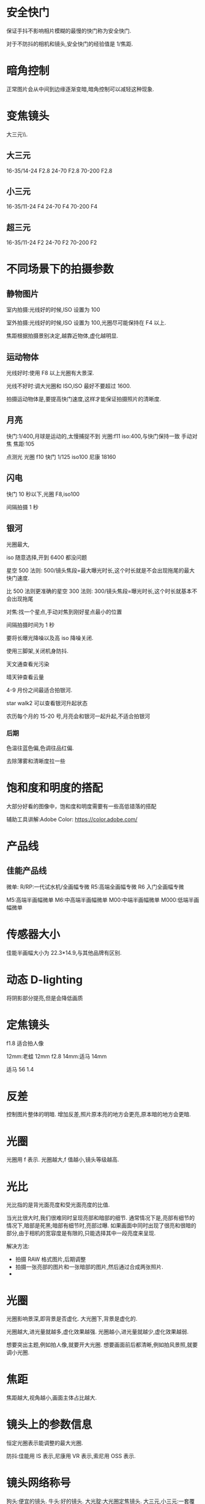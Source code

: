 * 安全快门
保证手抖不影响相片模糊的最慢的快门称为安全快门.

对于不防抖的相机和镜头,安全快门的经验值是 1/焦距.

* 暗角控制
正常图片会从中间到边缘逐渐变暗,暗角控制可以减轻这种现象.
* 变焦镜头
大三元\\小三元气\\超三元的区别在于光圈的不同.
** 大三元
16-35/14-24 F2.8
24-70 F2.8
70-200 F2.8
** 小三元
16-35/11-24 F4
24-70 F4
70-200 F4
** 超三元
16-35/11-24 F2
24-70 F2
70-200 F2
* 不同场景下的拍摄参数
** 静物图片
室内拍摄:光线好的时候,ISO 设置为 100

室外拍摄:光线好的时候,ISO 设置为 100,光圈尽可能保持在 F4 以上.

焦距根据拍摄景别决定,越靠近物体,虚化越明显.
** 运动物体
光线好时:使用 F8 以上光圈有大景深.

光线不好时:调大光圈和 ISO,ISO 最好不要超过 1600.

拍摄运动物体是,要提高快门速度,这样才能保证拍摄照片的清晰度.
** 月亮
快门:1/400,月球是运动的,太慢捕捉不到
光圈:f11
iso:400,与快门保持一致
手动对焦
焦距:105

点测光
光圈 f10
快门 1/125
iso100
尼康 18160
** 闪电
快门 10 秒以下,光圈 F8,iso100

间隔拍摄 1 秒
** 银河
光圈最大,

iso 随意选择,开到 6400 都没问题

星空 500 法则:
500/镜头焦段=最大曝光时长,这个时长就是不会出现拖尾的最大快门速度.

比 500 法则更准确的星空 300 法则:
300/镜头焦段=曝光时长,这个时长就基本不会出现拖尾

对焦:找一个星点,手动对焦到刚好星点最小的位置

间隔拍摄时间为 1 秒

要将长曝光降噪以及高 iso 降噪关闭.

使用三脚架,关闭机身防抖.


天文通查看光污染

晴天钟查看云量

4-9 月份之间最适合拍银河.

star walk2 可以查看银河升起状态

农历每个月的 15-20 号,月亮会和银河一起升起,不适合拍银河
*** 后期
色温往蓝色偏,色调往品红偏.

去除薄雾和清晰度拉一些
* 饱和度和明度的搭配
大部分好看的图像中，饱和度和明度需要有一些高低错落的搭配

辅助工具讲解:Adobe Color:
 https://color.adobe.com/

* 产品线
** 佳能产品线
微单:
R/RP:一代试水机/全画幅专微
R5:高端全画幅专微
R6 入门全画幅专微

M5:高端半画幅微单
M6:中高端半画幅微单
M00:中端半画幅微单
M000:低端半画幅微单
* 传感器大小
佳能半画幅大小为 22.3*14.9,与其他品牌有区别.
#+DOWNLOADED: screenshot @ 2023-09-25 20:58:11
[[file:images/摄影/传感器大小/2023-09-25_20-58-11_screenshot.png]]

* 动态 D-lighting
将阴影部分提亮,但是会降低画质
* 定焦镜头
f1.8 适合拍人像

12mm:老蛙 12mm f2.8
14mm:适马 14mm

适马 56 1.4
* 反差
控制图片整体的明暗.
增加反差,照片原本亮的地方会更亮,原本暗的地方会更暗.
* 光圈
光圈用 f 表示.
光圈越大,f 值越小,镜头等级越高.
* 光比
光比指的是背光面亮度和受光面亮度的比值.

当光比很大时,我们很难同时呈现亮部和暗部的细节.
通常情况下是,亮部有细节的情况下,暗部是死黑;暗部有细节时,亮部过曝.
如果画面中同时出现了很亮和很暗的部分,由于相机的宽容度是有限的,只能选择其中一段亮度来呈现.

解决方法:
- 拍摄 RAW 格式图片,后期调整
- 拍摄一张亮部的图片和一张暗部的图片,然后通过合成两张照片.
-

* 光圈
光圈影响景深,即背景是否虚化.
大光圈下,背景是虚化的.

光圈越大,进光量就越多,虚化效果越强.
光圈越小,进光量就越少,虚化效果越弱.

想要突出主题,例如拍人像,就要开大光圈.
想要画面前后都清晰,例如拍风景照,就要调小光圈.

* 焦距
焦距越大,视角越小,画面主体占比越大.
#+DOWNLOADED: screenshot @ 2023-09-25 21:51:33
[[file:images/摄影/焦距/2023-09-25_21-51-33_screenshot.png]]

* 镜头上的参数信息
恒定光圈表示能调整的最大光圈.

防抖:佳能用 IS 表示,尼康用 VR 表示,索尼用 OSS 表示.
#+DOWNLOADED: screenshot @ 2023-09-25 22:03:37
[[file:images/摄影/镜头上的参数信息/2023-09-25_22-03-37_screenshot.png]]

* 镜头网络称号
狗头:便宜的镜头.
牛头:好的镜头.
大光腚:大光圈定焦镜头.
大三元,小三元:一套覆盖焦距全面的变焦镜头.
天涯镜:大变焦比的镜头,可以一镜走天涯.
* 间隔拍摄(延时摄影)
间隔时间指的是每张第一次拍摄和第二次拍摄之间的间隔时间

间隔 X 拍摄/间隔:第一个参数表示总共拍摄多少次,第二个参数表示每次拍摄多少张图片

人眼感觉流畅的最低帧数为 24 帧.

白天室外关系变化不大的情况下,可以使用 M 档自动曝光即可,避免相机自动调整参数.

对上焦后,对焦可以设置为手动,避免忽然出现的物体使画面自动对焦到前景.

白平衡设置成固定,避免画面忽冷忽暖.

相机防抖要关闭.

长曝光降噪功能要关闭，否则会出现拍摄 2 秒，然后再相机处理两秒降噪这种情况，效果不如后期.

光比较大时可以用渐变灰滤镜.
** 日落延时
取景时尽量避免建筑上的 LED 屏幕,忽明忽暗的屏幕会影响最终视频的观感.

建议在日落前 30 分钟开始拍摄,可以完整地记录整个日落过程.

日转夜的时候光线变化较大,可以采用快门优先来控制进光量.
将 ISO 设置为 100 到 400,然后根据光线调整快门到光圈为 F10.
这样在日落过程中就会自动开大光圈来平衡曝光.
如果光圈最大还不能正确曝光,那么需要减少快门速度,增加进光量.但是快门速度一定不要超过间隔时间,不然合成的视频会出现突然加速的情况.

也可以采用光圈优先,通过 ISO 控制进光量.光圈在保证景深的前提下,可以设置为 F4 或者 F5.6.如果景深不够,则设置为 F8.

日落或者日出白平衡建议设置为阴天.

间隔时间可以根据云的流动速度进行设置,3,4,5 秒都可以.
** 不同场景下的间隔时间
城市夜景:15-30s

日出日落晚霞变化:0.5-5s

星空:30-90s

* 宽容度与动态范围
宽容度指的是相机本身能够容纳(记录)册从最亮到最暗的范围.

动态范围指的是成像照片或现场场景中最亮到最暗的范围区间.
* 相片文件格式

#+DOWNLOADED: screenshot @ 2023-09-25 22:58:08
[[file:images/摄影/相片文件格式/2023-09-25_22-58-08_screenshot.png]]
* 尼康 z30
白平衡:尼康拍人会偏黄,将白平衡设置为自动减少暖色可以提升白色.

色温:数值越大越偏暖,数值越小越偏冷.

动态 D-lighting 适合用于拍人像,但不适合 row 后期.

长时间曝光降噪适合拍星空和夜景.

衍射补偿用于解决小光圈镜头拍摄时画质降低的问题,对 raw 文件无效,是一种软件处理功能.

自动失真控制用于解决超广角镜头的某些画面畸变问题.

测光:相机自动根据画面判断是否是正确曝光的状态.
矩阵测光:将画面分成几个小格子进行计算判断.
亮部重点测光:特别适合在演唱会时使用.

* 快门速度
按下快门时,反光板才会抬起,光才能从镜头照到传感器上.
快门速度影响物体的凝固程度.

快门速度越慢,光照在传感器上的时间越久.

如果用 30s(1/200)的快门拍摄水面,水面就会变成镜面,水流就会变成绸缎拉丝效果.ps:需要用三脚架固定机位.
快门速度越快,主体越清晰,适合用来抓拍.

#+DOWNLOADED: screenshot @ 2023-09-28 23:06:08
[[file:images/摄影/快门速度/2023-09-28_23-06-08_screenshot.png]]


#+DOWNLOADED: screenshot @ 2023-09-28 23:11:32
 [[file:images/摄影/快门速度/2023-09-28_23-11-32_screenshot.png]]

#+DOWNLOADED: screenshot @ 2023-09-28 23:11:40
[[file:images/摄影/快门速度/2023-09-28_23-11-40_screenshot.png]]

* instegram
aimue

billy dinh

* ISO
ISO 指的是传感器对于光线的敏感程度.

感光度越大,进光量越多,图片越亮,越容易出现噪点.
感光度越小,进光量越少,成像就越细腻,画质越好.

相片的细腻程度不仅跟 ISO 有关,还跟相机的性能有关.
相同 ISO,性能越好的相机,相片越细腻.
高 ISO 带来的噪点可以通过后期消除掉一些.

* 冷暖色调的用法与感受
暖色:红橙黄品

冷色:蓝青蓝绿

中性色:紫,黄绿
#+DOWNLOADED: screenshot @ 2024-07-13 23:25:24
[[file:images/摄影/冷暖色调的用法与感受/2024-07-13_23-25-24_screenshot.png]]

** 红色
生命,热情、活力、积极,吉祥,中国风,革命,热闹,警告、危险停止、禁止


有时可以降低红色明度与饱和度,使其与环境更加的搭配，同时不要过度的抢眼。

** 橙色
温暖,饱满,丰收,兴奋,活泼,华丽,壮观,甜蜜,有食欲

** 黄色
光明,轻快,希望,高贵,贵重,警惕,注意

** 品红色
梦幻,成熟,·大胆,前卫

* lightRoom
** 快捷键
数字 0-5:不同的星级评价
数字 6-9:红色标签,黄色标签,绿色标签,蓝色标签

** 修改图片
双击曝光度可以恢复原始设置

可以借助直方图，看哪个地方曝光，红点点是曝光了白色失去细节，蓝点点是黑色失去细节，3. 对比度，正午阳光有点强，就可以给拉回来一点点。

色调曲线调完以后可以点左上角的小点点，来看前后差别。按 y 键可以对比

校准,蒂芙尼色调.
红色拉倒 50 蓝色拉倒-50.
发现饱和度有点高，就可以把蓝颜色的饱和度拉下来，红色的饱和度也拉下来一点。
橙蓝色对比峰。
** 色温
色温由蓝色和黄色控制
** 色调
色调越低,照片更加红润;色调越高,照片越黄.

色调由绿色和洋红控制
** 曝光度
可以调整画面的整体亮度
** 对比度
对比度控制明暗的对比反差,以及色彩的饱和度.

增加对比度可以同时提升画面的高光以及压暗暗部,亮的地方变亮,暗的地方变暗,同时画面颜色的饱和度会变高.

降低对比度会让直方图往中间堆积,增加对比度会让直方图往两边展开.
** 直方图
直方图是亮度的统计报告图.
横坐标表示亮度级别,范围为 0-255,最右边表示最亮,最左表表示最暗.
纵坐标表示像素数量.

#+DOWNLOADED: screenshot @ 2023-10-07 23:23:56
[[file:images/摄影/lightRoom/2023-10-07_23-23-56_screenshot.png]]

** 曲线
曲线是通过映射的方式,重塑直方图.

将 RGB 三个曲线调成一样的曲线其实相当于单独对明度曲线进行调整.
*** 提亮曲线
往左上角拉曲线
#+DOWNLOADED: screenshot @ 2023-10-08 22:56:47
[[file:images/摄影/lightRoom/2023-10-08_22-56-47_screenshot.png]]

*** 压暗曲线
往右下角拉曲线
#+DOWNLOADED: screenshot @ 2023-10-08 22:56:17
[[file:images/摄影/lightRoom/2023-10-08_22-56-17_screenshot.png]]

*** 加强对比度
阴影压暗,同时高光提亮
#+DOWNLOADED: screenshot @ 2023-10-08 22:57:35
[[file:images/摄影/lightRoom/2023-10-08_22-57-35_screenshot.png]]

*** 胶片灰

#+DOWNLOADED: screenshot @ 2023-10-08 22:58:18
[[file:images/摄影/lightRoom/2023-10-08_22-58-18_screenshot.png]]

*** 胶片明度曲线

#+DOWNLOADED: screenshot @ 2024-07-25 21:53:49
[[file:images/摄影/lightRoom/2024-07-25_21-53-49_screenshot.png]]

** 曲线调色
*** 日系小清新
整体大幅度提亮
#+DOWNLOADED: screenshot @ 2023-10-08 23:13:36
[[file:images/摄影/lightRoom/2023-10-08_23-13-36_screenshot.png]]

绿色:阴影偏绿,高光不要偏向任何色彩
#+DOWNLOADED: screenshot @ 2023-10-08 23:14:27
[[file:images/摄影/lightRoom/2023-10-08_23-14-27_screenshot.png]]

蓝色:阴影偏黄
#+DOWNLOADED: screenshot @ 2023-10-08 23:15:27
[[file:images/摄影/lightRoom/2023-10-08_23-15-27_screenshot.png]]

红色:整体给一点青色
#+DOWNLOADED: screenshot @ 2023-10-08 23:16:16
[[file:images/摄影/lightRoom/2023-10-08_23-16-16_screenshot.png]]



#+DOWNLOADED: screenshot @ 2023-10-08 23:18:24
[[file:images/摄影/lightRoom/2023-10-08_23-18-24_screenshot.png]]

#+DOWNLOADED: screenshot @ 2023-10-08 23:18:11
[[file:images/摄影/lightRoom/2023-10-08_23-18-11_screenshot.png]]

*** 复古色调
整体提亮
#+DOWNLOADED: screenshot @ 2023-10-08 23:17:43
[[file:images/摄影/lightRoom/2023-10-08_23-17-43_screenshot.png]]

红色:整体给一点青色
#+DOWNLOADED: screenshot @ 2023-10-08 23:19:25
[[file:images/摄影/lightRoom/2023-10-08_23-19-25_screenshot.png]]

蓝色:高光偏黄
#+DOWNLOADED: screenshot @ 2023-10-08 23:20:30
[[file:images/摄影/lightRoom/2023-10-08_23-20-30_screenshot.png]]

绿色:整体稍微给点绿色
#+DOWNLOADED: screenshot @ 2023-10-08 23:21:17
[[file:images/摄影/lightRoom/2023-10-08_23-21-17_screenshot.png]]

#+DOWNLOADED: screenshot @ 2023-10-08 23:18:59
[[file:images/摄影/lightRoom/2023-10-08_23-18-59_screenshot.png]]

#+DOWNLOADED: screenshot @ 2023-10-08 23:21:54
[[file:images/摄影/lightRoom/2023-10-08_23-21-54_screenshot.png]]
** 饱和度
饱和度也叫纯度.

越高画面更加鲜明饱满;越低画面更加素雅自然.

自然饱和度改变的是整体的饱和度,纯度对比不会改变.自然饱和度增加时会优先增加不太饱和的颜色,减少时会优先减少高饱和的颜色. 整体饱和度变化会显得自然一些.

饱和度改变的是纯度对比.
** 白色色阶和黑色色阶
白色色阶和黑色色阶影响的是整体的明暗,可以用于增加画面的明暗反差.

阴影部分受白色色阶的影响较小.

高光区域受黑色色阶的影响较小.
** 混色器
色相调整颜色时相当于在色相环上顺时针和逆时针移动.如调整红色时,分别会将红色变为品红或者橙色.

改变饱和度会影响周围颜色.

提高明亮度会导致饱和度降低,需要提高饱和度来维持原本的饱和度.同理降低明亮度时也要降低饱和度.

Photoshop 中的色相/饱和度图层工具也是相当于 LR 中的混色器工具.Photoshop 中的色相/饱和度图层工具的四个滑块中间的两个滑块表示会 100%影响的范围.另外两个滑块表示过渡的颜色范围.减少明度时不需要减饱和度去对冲.
** 校准(三原色工具)
可以用于同一整体的颜色.

阴影滑块用于调整阴影是偏绿还是偏紫色,一般比较少用.

颜色滑块用于统一对应颜色,然后将色环上相对的颜色统一成互补色.

增加饱和度时会急剧增加,可以在混色器里稍微降低饱和度.
** ps 的可选颜色
可选颜色是通过加减色模型去调色的.可选颜色工具适合对颜色进行微调.  

可选颜色里的青品黄只调整相应的红绿蓝(RGB)通道颜色.

黑色调整的是亮度值小于 50%的区域,白色调整的是亮度值大于 50%的区域.

中性色相当于调整整体色调.

黑色滑块用于增加黑色和白色.

相对按钮改变的幅度会小一点.一般选绝对就好.
** ps 的色彩平衡工具
保留明度用于对冲颜色改变时带来的明度变化.

色彩平衡工具不是太重要,因为它的功能和曲线工具大部分是重合的.
** ps 的选区工具
选区、图层与蒙版

- 基于明显边缘的选区工具:对象选择、快速选择、套索
- 基于自定义边缘的选区工具:钢笔
- 基于亮度的选区工具:亮度蒙版、通道
- 基于色彩的选区工具:色彩范围、饱和度蒙版
** 色调分离和颜色分级
色调分离可以对画面的亮部，中间调和暗部分别施加颜色。

色调分离主要有两大作用:
1. 首先色调分离可以帮助统一亮部区，中间调区，暗部区各自的颜色，甚至让全图色调带上某种色调
2. 其次色调分离可以人为的给照片添加与明度挂钩的互补色。

混合和平衡是全局滑块.

调整中的全局,相当于在颜色分级的基础上再蒙上一层颜色.
*** 颜色分级和白平衡色温色调的区别
颜色分级可以对不同明度区调整不同的色彩倾向，而白平衡是调整整张照片色彩倾向。

ACR/LR 中，白平衡施加的色彩调整在所有其他色彩调整之前，而颜色分级在其他颜色调整之后。例如用白平衡把灰色调成蓝色后，HSL 可以修改蓝色的色相饱和度，而用颜色分级把灰色调成蓝色后，HSL 无法修改这种蓝色。
** 光学
删除色彩按钮可以去除画面边缘的紫边和绿边.
** 效果
颗粒:可以用于制造胶片感

晕影:用于在边缘制造黑边和白边
** 胶片风格模仿步骤
1. 构图、光线匹配
2. 影调模仿
3. 光线偏色调整
4. 固有色偏色调整
5. 特效添加(晕影、颗粒、褪色等

* 流行色系

** 莫兰迪色系(灰)
HSB 里 S 和 B 只有一个会比较高.

色相都是有对比的颜色.

** 糖果色系
明度高,饱和度低

互补色相

** 魔幻色系(暗冷)
主色调为冷色调

色调为低调.

** 青橙色系(互补)

*** 青橙色调为什么好看?
1. 青橙色调是比较自然的颜色，橙色/黄色与青色/蓝色都在自然界中大量存在，人物肤色就是橙色系
2. 青色-橙色是一对天然的冷暖互补色,红黄往橙色调,蓝紫往青色偏,绿色往两个方向偏移都不会有违和感.
3. 青橙色调又可以是非常风格化(人工化)的风格，一般来说强烈的影调统、统一的色彩、以及偏青绿、偏红橙的色相都会强化其风格感.
4. 青橙色调千变万化，橙色可以偏黄或者偏红，青色可以偏蓝或偏绿，甚至去掉橙色就成了青色调风格，去掉青色就成了黑金风格.
5. 因为上面的原因，青橙色在影视与摄影中大量流行
*** 青橙色调的拍摄与后期核心
1. 橙色来源:皮肤、沙岩土、植被、早晚阳光、灯光、服装道具
2. 青色来源:天空、阴影、雨雾天光、水与冰、日光阳光、月光、植被、灯光、服装道具
3. 白平衡、曲线、颜色分级、色彩平衡等工具可以人为添加青橙色。HSL、可选颜色、着色工具可以人为偏移其他色到青橙色
4. 其他颜色:小面积的、相似色的可以保留。其他颜色可以通过降低饱和度、压暗、偏移物体色、施加光色偏色的方式进行弱化或者同化
*** 青橙色调后期要点
核心工具:校准面板、白平衡、HSL、局部蒙版
* RGB
** 互补色

#+DOWNLOADED: screenshot @ 2023-10-08 23:03:13
[[file:images/摄影/RGB/2023-10-08_23-03-13_screenshot.png]]


#+DOWNLOADED: screenshot @ 2023-10-08 23:07:27
[[file:images/摄影/RGB/2023-10-08_23-07-27_screenshot.png]]
* 人像拍摄
** 顺光
拍摄时间最好在上午十点前,下午三点后.中午的太阳光太硬了.
** 逆光
逆光的优点:逆光打在模特头发上会发亮发光.

正确的测光步骤:
1. 先测环境光,m 档,点测光,测高光,确保画面不大面积过曝,看直方图是过渡自然的.
2. 人物曝光:通过反光板控制

反光板略高于人物,斜向下 45 度打在模特脸上的光是最柔和的,并且不会把下巴打亮,显得很胖.
** 侧光
在测光背面用反光板给暗部加点光,避免暗部过暗.

如果模特脸偏胖偏圆的,轮廓不清晰的,不适合用侧光.
** 柔光
用柔光镜,凡士林唇膏,丝袜,欧根纱等半透明的东西.

拍照时,人脸要受光.
** 夜景
蓝调时刻:太阳刚刚落山.

暖色用三色手电筒补光

如果要相片直出的话,色温最好在 3500-4000K.这是为了避免人物脸部过黄,用低色温补一点白色,同时也可以让背景更加的蓝,冷暖对比更加明显.

白平衡 b2m2,往蓝往洋红都偏两档
* 锐度
控制图像的清晰度和图像边缘的对比度.
锐度越高,画面的细节纹理就越清晰.
* 色彩与感受
** 色彩的心理效应
色彩的心理效应可以分为直接感受和间接联想。

冷暖、远近、轻重、大小、积极消极等属于色彩的直接感受，主要是由于物理原因，以及人们普遍的生活经验引起的。

喜庆、安静、压抑、高贵等属于色彩的间接联想，主要是由于人类各地的社会文化和生活环境引起的。
** 色彩的冷暖感

#+DOWNLOADED: screenshot @ 2024-07-07 10:41:26
[[file:images/摄影/色彩与感受/2024-07-07_10-41-26_screenshot.png]]

黑白灰为中性色,白色偏冷,黑色偏暖.
** 色彩的积极感与消极感
色彩的积极消极感与色相、纯度(饱和度)、明度都有关，特别是前两者。

纯度越高、色相越暖、亮度高的色彩越有兴奋积极感。
纯度越低、色相越冷、亮度低的色彩越有沉静消极感。
** 色彩的进退感
暖色让人感觉逼近，冷色让人感觉推远。

亮色让人感觉逼近，暗色让人感觉推远。

高饱和色让人感觉逼近，低饱和色让人感觉推远

大面积色包围下的小面积色更加向前，且反差越大越靠前

对于照片而言，物体的远近更多是由于物体间关系和光线带来的,色彩只是其次.
与物理环境相搭配的色彩关系会让照片更和谐,层次感更好。但有时色彩还有更重要的事,比如区分主次、引导视觉、色彩搭配、保持真实等，此时色彩的距离感应该让位于他们。
** 色彩的轻重感
色彩轻重主要决定于明度:明亮的色彩显得更轻，深暗的色彩显得更重。

明度相同时，冷色更轻，暖色更重。
** 色彩的联想与象征
红色
- 具体联想:火焰、太阳、血液、红旗、辣椒
- 抽象联想:热烈、积极、喜庆、革命、活力、传统、停止

* 色彩与风格
alex webb

todd hido

川内伦子

rkrkrk

hamadahideaki

samalive

brahmino
* 色彩模型与系统
https://colorizer.org 里有各种色彩模型的动画演示.

rgb 叫做加色模型.

红绿蓝叫做色光三原色.

cmyk 是减色模型.减色模型的三个原色是 CMY,青品(品红)黄 . K 表示纯黑.

互补色:
| R 红 | C 青 |
| G 绿 | M 品 |
| B 蓝 | Y 黄 |


#+DOWNLOADED: screenshot @ 2024-07-08 23:13:16
[[file:images/摄影/色彩模型与系统/2024-07-08_23-13-16_screenshot.png]]

两种原色的减少相当于另一种原色的增加.如果想增加红色但又不想提亮时,可以通过降低蓝绿曲线.

RGB 是一种色彩模型,即一种抽象的描述颜色的方式。

色彩空间是色彩具体的组织方式，一般与物理设备有关。

·一种色彩模型下可以存在多种色彩空间，如 FRGB 色彩模型下有 SRGB、AdobeRGB、ProPhotoRGB 等色彩空间。
** 明度,色相,纯度
对于人眼感知到的色彩鲜艳程度,其实由饱和度和明度共同决定.其中明度的影响比较大.
- 很亮或者很暗的区域会显得比较白或者比较黑,其实都不会太显色，此时怎么加减饱和度意义都不大。
- ·一般来说，提亮操作都会让色彩显得更不鲜艳，压暗操作都会让色彩显得更鲜艳。

调整 HSL 时,一般先调色相和亮度,最后调饱和度.因为在调亮度时,饱和度会变换,可以通过最后调饱和度来补救.
*** 明度(L)
明度指的是色彩的明暗程度，明度值越高，色三彩越白亮，明度越低，色彩越暗黑。

白色明度最高，黑色明度最体。

相同纯度的不同色相,明度上也有所不同。采色中黄色明度最高，紫色明度最低。

蜀性明度是调色时最需要关注的属性.·明度是色彩的骨骼，色相和纯度是色彩的皮肤。在仿色时，优先需要匹配照片的明度。 80%以上的彩色大片，在去掉色彩后仍然很精彩。


#+DOWNLOADED: screenshot @ 2024-07-09 07:17:32
[[file:images/摄影/色彩模型与系统/2024-07-09_07-17-32_screenshot.png]]
*** 色相(H)
色相指的是具体什么颜色.

从下面色环可以看到,红色和绿色可以混合生成橙色和黄色.
#+DOWNLOADED: screenshot @ 2024-07-09 07:24:02
[[file:images/摄影/色彩模型与系统/2024-07-09_07-24-02_screenshot.png]]
*** 纯度(S)
纯度指的是色彩的鲜艳程度,又称饱和度.
#+DOWNLOADED: screenshot @ 2024-07-09 07:24:15
[[file:images/摄影/色彩模型与系统/2024-07-09_07-24-15_screenshot.png]]
** HSL 和 HSB(HSV)
HSL 和 HSB 中的色相都是一样的，只是饱和度和明度定义不同，HSL 中最亮一定是白色，HSB 中最亮是该色相和饱和度下的最亮色.

HSL 中明度感觉更准确，但代价是饱和度不太直观。HSB 中饱和度的感觉更准确，但代价是明度不太直观。

整体而言，HSL 会更容易理解一些。

Photshop 中，三属性调色工具是基于 HSL 的，但拾色器工具和色彩读数都是基于 HSB 的。

*** HSL
HSL 是双圆锥体模型

#+DOWNLOADED: screenshot @ 2024-07-09 07:53:40
[[file:images/摄影/色彩模型与系统/2024-07-09_07-53-40_screenshot.png]]
*** HSV
HSV 模型里,加白色相当于改变饱和度(S),加黑色相当于改变亮度(V).
#+DOWNLOADED: screenshot @ 2024-07-09 07:56:17
[[file:images/摄影/色彩模型与系统/2024-07-09_07-56-17_screenshot.png]]
** LAB 模型
PS 中并没有基于 HSL 的通道模型，如果要把明度和色彩分通道处理，则需要 LAB 模式。

CIE L*a*b*(CIELAB）是惯常用来描述人眼可见的所有颜色的最完备的色彩模型。

Lab 色彩空间，也是一种可以描述人类所有可见颜色的色彩空间

LAB 中的 L 代表明度，即纯黑到纯白的变化，A代表品红到绿色的变化，B代表黄色到蓝色的变化。

在色温色调曝光工具里,曝光就表示 L,色温就是 B,色调就是 A.用这三个滑块就可以调出所有颜色.

#+DOWNLOADED: screenshot @ 2024-07-09 08:15:11
[[file:images/摄影/色彩模型与系统/2024-07-09_08-15-11_screenshot.png]]
** RGB 模型
rgb 模型是加色混合模型.

两种混合能组成白色的颜色称为互补色.
例如黄色和蓝色就是互补色.

#+DOWNLOADED: screenshot @ 2024-07-28 22:55:19
[[file:images/摄影/色彩模型与系统/2024-07-28_22-55-19_screenshot.png]]

* 色彩管理
如果显示器没有校色以及电脑做色彩管理,全流程使用 sRGB,

如果有较色和色彩管理，则使用 ProPhotoRGB 或 AdobeRGB 修图,SRGB 输出。

色彩管理的目的是让不同的设备能保持相对统一的色彩表现效果。

采样与输入色彩管理->显示与后期色彩管理->输出色彩管理

色彩管理的过程主要分为三个主要步骤,合称 3C:设备校准(Calibration),特性化（Characterizaticon&Profiling) 、色彩转换(Conversion)


#+DOWNLOADED: screenshot @ 2024-07-09 12:59:06
[[file:images/摄影/色彩管理/2024-07-09_12-59-06_screenshot.png]]


#+DOWNLOADED: screenshot @ 2024-07-09 21:35:06
[[file:images/摄影/色彩管理/2024-07-09_21-35-06_screenshot.png]]

** 色彩空间
ProPhoto:接近 RAW 文件色彩空间、ACRILR 工作空间

AdobeRGB:广色域显示器、高端打印机

SRGB:通用显示器、网络浏览与打印机

CMYK:印刷

#+DOWNLOADED: screenshot @ 2024-07-09 12:57:06
[[file:images/摄影/色彩管理/2024-07-09_12-57-06_screenshot.png]]

** 屏幕校色
主流校色仪厂家:DataColor、X-Rite(购买在千元，淘宝或兰拓租用约几十一次)

校色周期:1-6 个月

推荐设置:光度 2.2,白点 6500K，亮度 120-160

** 图片输出
输出可以用 TK action.网页输出锐化可以修改为垂直和水平各 2000px,这样在网络上上传时不会压缩得太厉害.

导出时记得嵌入颜色配置文件以及转换为 sRGB

#+DOWNLOADED: screenshot @ 2024-07-09 22:56:53
[[file:images/摄影/色彩管理/2024-07-09_22-56-53_screenshot.png]]

预览可以设置为 Internet 标准 RGB

* 色相环

** 红绿蓝色相环
原色:红绿蓝
间色:原色之间的颜色,如黄,青,品红
复色:原色和间色之间的颜色,如橙色.

#+DOWNLOADED: screenshot @ 2024-07-09 23:08:05
[[file:images/摄影/色相环/2024-07-09_23-08-05_screenshot.png]]

** 红黄蓝色相环
- 同类色:<15°
- 邻近色:15°-30°
- 类似色:30°-60°
- 中差色:60°-120°
- 对比色:120°-180°
- 互补色:180°

#+DOWNLOADED: screenshot @ 2024-07-09 23:32:59
[[file:images/摄影/色相环/2024-07-09_23-32-59_screenshot.png]]

* 色相搭配
一张照片中的三大作用色彩:主色调,聚焦色,辅助色.

单色搭配:要求比较好的构图和光影

相似色搭配:色彩选择比单色单配更加丰富,同时仍然保留了单色搭配的统一感

互补,冷暖,分离补色,双补色

红色配绿色时,绿色的饱和度不能太高,而且绿色必须占大部分.大红配大绿是不好看的.
#+DOWNLOADED: screenshot @ 2024-07-14 14:51:08
[[file:images/摄影/色相搭配/2024-07-14_14-51-08_screenshot.png]]

** 主色调
主色调是画面中面积最大的 1-2 种颜色,代表了画面的整体色彩倾向，一般都是作为背景色、环境色或者整体偏色出现。

主色调有助于统一画面，让照片中的各个部分产生共振和呼应。

主色调是带画面中情绪或者氛围的主要来源

** 聚焦色
对于一张照片而言,主体或者兴趣点是非常重要的元素，他们的色彩需要我们着重去考虑。

聚焦色就是用于强化照片的主体和兴趣点的颜页色，一般是和主色调反差明显，或者和主体周边颜色对比有点大的颜色.

** 辅助色
很多照片如果只有主色调和聚焦色,无疑会显得比较单调。因此我们还需要辅助色来点缀、平衡和丰富画面。

* 色彩分离
** 渐变色
在某一块画面中,颜色由一种明度缓慢变为另一种明度，或由一个色相缓慢变为另一种色相。

渐变色相比于纯色块，更有丰富的层次感。

渐变色可以来自于自然的光线,也可以来自后期的强化和添加。
** 色调分离(颜色分级)
色调分离可以对画面的亮部，中间调和晴部分别施加颜色

色调分离主要有两大:作用:
1. 首先色调分离可以帮助统一亮部区，中间调区，暗部区各自的颜色，甚至让全图色调带上某种色调。
2. 其次色调分离可以人为的给照片添加与明度挂钩的互补色。
** 色块,形态与面积
大部分优视觉优秀的照片，从远处看就是几大块色块，相似色彩的物体大致在一个区域，没有非常复杂的色彩交错。

色彩的面积需要分清主次，即主、次、点缀.

色块的色相、饱和度、明度、形态、面积会影响其视觉重量，从而影响整张照片的平衡感。

* 色立体
明度轴总共分 11 个档位. 
#+DOWNLOADED: screenshot @ 2024-07-09 23:12:29
[[file:images/摄影/色立体/2024-07-09_23-12-29_screenshot.png]]

* 色系
** 中性色系
由黑白灰组成.

明度按亮度值分为 0-255,可分为 11 个分区

#+DOWNLOADED: screenshot @ 2024-07-11 23:59:16
[[file:images/摄影/色系/2024-07-11_23-59-16_screenshot.png]]

** 有彩色系

* 色彩模仿步骤
1. 选择相似的场景、主体与光线
2. 影调匹配
3. 分析整体后期光线偏色并进行模仿(色温、分离色调、曲线)
4. 分析和匹配画面中重要物体的色彩:皮肤、天空、植被
5. 匹配其他物体颜色
* 影调
仿色的核心在于模仿影调.

按明度的高低,可将照片分为高调,中调和低调三大类.
按明度分布的广度，可将照片分为长调,中调和短调三大类.

- 低短调,低中调,低长调
- 中短调,中中调,中长调
- 高短调,高中调,高长调
- 全长调
** 低调
#+DOWNLOADED: screenshot @ 2024-07-12 22:19:39
[[file:images/摄影/影调/2024-07-12_22-19-39_screenshot.png]]
** 全长调
阴影和高光各有一个高峰
#+DOWNLOADED: screenshot @ 2024-07-12 22:19:59
[[file:images/摄影/影调/2024-07-12_22-19-59_screenshot.png]]

* 微单和单反
微单少了反光板.
#+DOWNLOADED: screenshot @ 2023-09-25 20:54:41
[[file:images/摄影/微单和单反/2023-09-25_20-54-41_screenshot.png]]

* 像素
高像素需要更大的存储空间,后期处理需要性能更强的电脑.
* 颜色
* 自动包围
自动包围曝光可以自动加减曝光拍摄多张图片,然后可以用 lr 进行 hdr 合成.
在大光比的场景下,可以用该功能拍摄清晰图片.
* 噪点
噪点会随着 ISO 的增加而大幅度增加.
ISO 为 3200 时,画面中的噪点就密密麻麻.

可以通过补光灯增加环境亮度或者三脚架延迟曝光时间来减少噪点.
** 向右曝光
宁欠勿过,前期拍摄时,应该要尽量欠曝一点,让直方图往左走,这样画面里高光的部位不至于过曝.

向右曝光(较亮但不过曝)+高 iso 或正常曝光+中 iso,要优于欠曝+低 iso 再后期提亮
** 噪点的来源
高噪点主要由弱进光量和弱光暗部提亮带来,高 iso 带来的噪点远不及前两者多.
减少噪点首先考虑增加进光量和减少后期需要提亮的暗部,其次才是降低 iso.
** 增加进光量的方式
补光:月光/天光,环境光,闪光灯/补光灯

大光圈下

长曝光或堆栈
